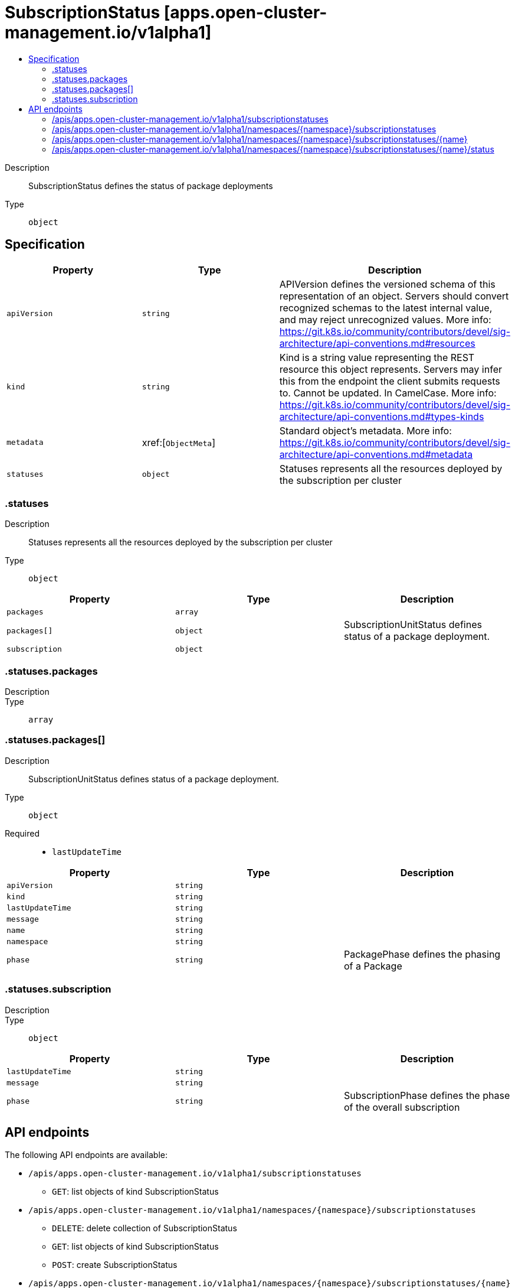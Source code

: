 // Automatically generated by 'openshift-apidocs-gen'. Do not edit.
:_content-type: ASSEMBLY
[id="subscriptionstatus-apps-open-cluster-management-io-v1alpha1"]
= SubscriptionStatus [apps.open-cluster-management.io/v1alpha1]
:toc: macro
:toc-title:

toc::[]


Description::
+
--
SubscriptionStatus defines the status of package deployments
--

Type::
  `object`



== Specification

[cols="1,1,1",options="header"]
|===
| Property | Type | Description

| `apiVersion`
| `string`
| APIVersion defines the versioned schema of this representation of an object. Servers should convert recognized schemas to the latest internal value, and may reject unrecognized values. More info: https://git.k8s.io/community/contributors/devel/sig-architecture/api-conventions.md#resources

| `kind`
| `string`
| Kind is a string value representing the REST resource this object represents. Servers may infer this from the endpoint the client submits requests to. Cannot be updated. In CamelCase. More info: https://git.k8s.io/community/contributors/devel/sig-architecture/api-conventions.md#types-kinds

| `metadata`
| xref:[`ObjectMeta`]
| Standard object's metadata. More info: https://git.k8s.io/community/contributors/devel/sig-architecture/api-conventions.md#metadata

| `statuses`
| `object`
| Statuses represents all the resources deployed by the subscription per cluster

|===
=== .statuses
Description::
+
--
Statuses represents all the resources deployed by the subscription per cluster
--

Type::
  `object`




[cols="1,1,1",options="header"]
|===
| Property | Type | Description

| `packages`
| `array`
| 

| `packages[]`
| `object`
| SubscriptionUnitStatus defines status of a package deployment.

| `subscription`
| `object`
| 

|===
=== .statuses.packages
Description::
+
--

--

Type::
  `array`




=== .statuses.packages[]
Description::
+
--
SubscriptionUnitStatus defines status of a package deployment.
--

Type::
  `object`

Required::
  - `lastUpdateTime`



[cols="1,1,1",options="header"]
|===
| Property | Type | Description

| `apiVersion`
| `string`
| 

| `kind`
| `string`
| 

| `lastUpdateTime`
| `string`
| 

| `message`
| `string`
| 

| `name`
| `string`
| 

| `namespace`
| `string`
| 

| `phase`
| `string`
| PackagePhase defines the phasing of a Package

|===
=== .statuses.subscription
Description::
+
--

--

Type::
  `object`




[cols="1,1,1",options="header"]
|===
| Property | Type | Description

| `lastUpdateTime`
| `string`
| 

| `message`
| `string`
| 

| `phase`
| `string`
| SubscriptionPhase defines the phase of the overall subscription

|===

== API endpoints

The following API endpoints are available:

* `/apis/apps.open-cluster-management.io/v1alpha1/subscriptionstatuses`
- `GET`: list objects of kind SubscriptionStatus
* `/apis/apps.open-cluster-management.io/v1alpha1/namespaces/{namespace}/subscriptionstatuses`
- `DELETE`: delete collection of SubscriptionStatus
- `GET`: list objects of kind SubscriptionStatus
- `POST`: create SubscriptionStatus
* `/apis/apps.open-cluster-management.io/v1alpha1/namespaces/{namespace}/subscriptionstatuses/{name}`
- `DELETE`: delete SubscriptionStatus
- `GET`: read the specified SubscriptionStatus
- `PATCH`: partially update the specified SubscriptionStatus
- `PUT`: replace the specified SubscriptionStatus
* `/apis/apps.open-cluster-management.io/v1alpha1/namespaces/{namespace}/subscriptionstatuses/{name}/status`
- `GET`: read status of the specified SubscriptionStatus
- `PATCH`: partially update status of the specified SubscriptionStatus
- `PUT`: replace status of the specified SubscriptionStatus


=== /apis/apps.open-cluster-management.io/v1alpha1/subscriptionstatuses



HTTP method::
  `GET`

Description::
  list objects of kind SubscriptionStatus


.HTTP responses
[cols="1,1",options="header"]
|===
| HTTP code | Reponse body
| 200 - OK
| xref:../objects/index.adoc#io.open-cluster-management.apps.v1alpha1.SubscriptionStatusList[`SubscriptionStatusList`] schema
| 401 - Unauthorized
| Empty
|===


=== /apis/apps.open-cluster-management.io/v1alpha1/namespaces/{namespace}/subscriptionstatuses



HTTP method::
  `DELETE`

Description::
  delete collection of SubscriptionStatus




.HTTP responses
[cols="1,1",options="header"]
|===
| HTTP code | Reponse body
| 200 - OK
| `Status` schema
| 401 - Unauthorized
| Empty
|===

HTTP method::
  `GET`

Description::
  list objects of kind SubscriptionStatus




.HTTP responses
[cols="1,1",options="header"]
|===
| HTTP code | Reponse body
| 200 - OK
| xref:../objects/index.adoc#io.open-cluster-management.apps.v1alpha1.SubscriptionStatusList[`SubscriptionStatusList`] schema
| 401 - Unauthorized
| Empty
|===

HTTP method::
  `POST`

Description::
  create SubscriptionStatus


.Query parameters
[cols="1,1,2",options="header"]
|===
| Parameter | Type | Description
| `dryRun`
| `string`
| When present, indicates that modifications should not be persisted. An invalid or unrecognized dryRun directive will result in an error response and no further processing of the request. Valid values are: - All: all dry run stages will be processed
| `fieldValidation`
| `string`
| fieldValidation instructs the server on how to handle objects in the request (POST/PUT/PATCH) containing unknown or duplicate fields. Valid values are: - Ignore: This will ignore any unknown fields that are silently dropped from the object, and will ignore all but the last duplicate field that the decoder encounters. This is the default behavior prior to v1.23. - Warn: This will send a warning via the standard warning response header for each unknown field that is dropped from the object, and for each duplicate field that is encountered. The request will still succeed if there are no other errors, and will only persist the last of any duplicate fields. This is the default in v1.23+ - Strict: This will fail the request with a BadRequest error if any unknown fields would be dropped from the object, or if any duplicate fields are present. The error returned from the server will contain all unknown and duplicate fields encountered.
|===

.Body parameters
[cols="1,1,2",options="header"]
|===
| Parameter | Type | Description
| `body`
| xref:../apps_open-cluster-management_io/subscriptionstatus-apps-open-cluster-management-io-v1alpha1.adoc#subscriptionstatus-apps-open-cluster-management-io-v1alpha1[`SubscriptionStatus`] schema
| 
|===

.HTTP responses
[cols="1,1",options="header"]
|===
| HTTP code | Reponse body
| 200 - OK
| xref:../apps_open-cluster-management_io/subscriptionstatus-apps-open-cluster-management-io-v1alpha1.adoc#subscriptionstatus-apps-open-cluster-management-io-v1alpha1[`SubscriptionStatus`] schema
| 201 - Created
| xref:../apps_open-cluster-management_io/subscriptionstatus-apps-open-cluster-management-io-v1alpha1.adoc#subscriptionstatus-apps-open-cluster-management-io-v1alpha1[`SubscriptionStatus`] schema
| 202 - Accepted
| xref:../apps_open-cluster-management_io/subscriptionstatus-apps-open-cluster-management-io-v1alpha1.adoc#subscriptionstatus-apps-open-cluster-management-io-v1alpha1[`SubscriptionStatus`] schema
| 401 - Unauthorized
| Empty
|===


=== /apis/apps.open-cluster-management.io/v1alpha1/namespaces/{namespace}/subscriptionstatuses/{name}

.Global path parameters
[cols="1,1,2",options="header"]
|===
| Parameter | Type | Description
| `name`
| `string`
| name of the SubscriptionStatus
|===


HTTP method::
  `DELETE`

Description::
  delete SubscriptionStatus


.Query parameters
[cols="1,1,2",options="header"]
|===
| Parameter | Type | Description
| `dryRun`
| `string`
| When present, indicates that modifications should not be persisted. An invalid or unrecognized dryRun directive will result in an error response and no further processing of the request. Valid values are: - All: all dry run stages will be processed
|===


.HTTP responses
[cols="1,1",options="header"]
|===
| HTTP code | Reponse body
| 200 - OK
| `Status` schema
| 202 - Accepted
| `Status` schema
| 401 - Unauthorized
| Empty
|===

HTTP method::
  `GET`

Description::
  read the specified SubscriptionStatus




.HTTP responses
[cols="1,1",options="header"]
|===
| HTTP code | Reponse body
| 200 - OK
| xref:../apps_open-cluster-management_io/subscriptionstatus-apps-open-cluster-management-io-v1alpha1.adoc#subscriptionstatus-apps-open-cluster-management-io-v1alpha1[`SubscriptionStatus`] schema
| 401 - Unauthorized
| Empty
|===

HTTP method::
  `PATCH`

Description::
  partially update the specified SubscriptionStatus


.Query parameters
[cols="1,1,2",options="header"]
|===
| Parameter | Type | Description
| `dryRun`
| `string`
| When present, indicates that modifications should not be persisted. An invalid or unrecognized dryRun directive will result in an error response and no further processing of the request. Valid values are: - All: all dry run stages will be processed
| `fieldValidation`
| `string`
| fieldValidation instructs the server on how to handle objects in the request (POST/PUT/PATCH) containing unknown or duplicate fields. Valid values are: - Ignore: This will ignore any unknown fields that are silently dropped from the object, and will ignore all but the last duplicate field that the decoder encounters. This is the default behavior prior to v1.23. - Warn: This will send a warning via the standard warning response header for each unknown field that is dropped from the object, and for each duplicate field that is encountered. The request will still succeed if there are no other errors, and will only persist the last of any duplicate fields. This is the default in v1.23+ - Strict: This will fail the request with a BadRequest error if any unknown fields would be dropped from the object, or if any duplicate fields are present. The error returned from the server will contain all unknown and duplicate fields encountered.
|===


.HTTP responses
[cols="1,1",options="header"]
|===
| HTTP code | Reponse body
| 200 - OK
| xref:../apps_open-cluster-management_io/subscriptionstatus-apps-open-cluster-management-io-v1alpha1.adoc#subscriptionstatus-apps-open-cluster-management-io-v1alpha1[`SubscriptionStatus`] schema
| 401 - Unauthorized
| Empty
|===

HTTP method::
  `PUT`

Description::
  replace the specified SubscriptionStatus


.Query parameters
[cols="1,1,2",options="header"]
|===
| Parameter | Type | Description
| `dryRun`
| `string`
| When present, indicates that modifications should not be persisted. An invalid or unrecognized dryRun directive will result in an error response and no further processing of the request. Valid values are: - All: all dry run stages will be processed
| `fieldValidation`
| `string`
| fieldValidation instructs the server on how to handle objects in the request (POST/PUT/PATCH) containing unknown or duplicate fields. Valid values are: - Ignore: This will ignore any unknown fields that are silently dropped from the object, and will ignore all but the last duplicate field that the decoder encounters. This is the default behavior prior to v1.23. - Warn: This will send a warning via the standard warning response header for each unknown field that is dropped from the object, and for each duplicate field that is encountered. The request will still succeed if there are no other errors, and will only persist the last of any duplicate fields. This is the default in v1.23+ - Strict: This will fail the request with a BadRequest error if any unknown fields would be dropped from the object, or if any duplicate fields are present. The error returned from the server will contain all unknown and duplicate fields encountered.
|===

.Body parameters
[cols="1,1,2",options="header"]
|===
| Parameter | Type | Description
| `body`
| xref:../apps_open-cluster-management_io/subscriptionstatus-apps-open-cluster-management-io-v1alpha1.adoc#subscriptionstatus-apps-open-cluster-management-io-v1alpha1[`SubscriptionStatus`] schema
| 
|===

.HTTP responses
[cols="1,1",options="header"]
|===
| HTTP code | Reponse body
| 200 - OK
| xref:../apps_open-cluster-management_io/subscriptionstatus-apps-open-cluster-management-io-v1alpha1.adoc#subscriptionstatus-apps-open-cluster-management-io-v1alpha1[`SubscriptionStatus`] schema
| 201 - Created
| xref:../apps_open-cluster-management_io/subscriptionstatus-apps-open-cluster-management-io-v1alpha1.adoc#subscriptionstatus-apps-open-cluster-management-io-v1alpha1[`SubscriptionStatus`] schema
| 401 - Unauthorized
| Empty
|===


=== /apis/apps.open-cluster-management.io/v1alpha1/namespaces/{namespace}/subscriptionstatuses/{name}/status

.Global path parameters
[cols="1,1,2",options="header"]
|===
| Parameter | Type | Description
| `name`
| `string`
| name of the SubscriptionStatus
|===


HTTP method::
  `GET`

Description::
  read status of the specified SubscriptionStatus




.HTTP responses
[cols="1,1",options="header"]
|===
| HTTP code | Reponse body
| 200 - OK
| xref:../apps_open-cluster-management_io/subscriptionstatus-apps-open-cluster-management-io-v1alpha1.adoc#subscriptionstatus-apps-open-cluster-management-io-v1alpha1[`SubscriptionStatus`] schema
| 401 - Unauthorized
| Empty
|===

HTTP method::
  `PATCH`

Description::
  partially update status of the specified SubscriptionStatus


.Query parameters
[cols="1,1,2",options="header"]
|===
| Parameter | Type | Description
| `dryRun`
| `string`
| When present, indicates that modifications should not be persisted. An invalid or unrecognized dryRun directive will result in an error response and no further processing of the request. Valid values are: - All: all dry run stages will be processed
| `fieldValidation`
| `string`
| fieldValidation instructs the server on how to handle objects in the request (POST/PUT/PATCH) containing unknown or duplicate fields. Valid values are: - Ignore: This will ignore any unknown fields that are silently dropped from the object, and will ignore all but the last duplicate field that the decoder encounters. This is the default behavior prior to v1.23. - Warn: This will send a warning via the standard warning response header for each unknown field that is dropped from the object, and for each duplicate field that is encountered. The request will still succeed if there are no other errors, and will only persist the last of any duplicate fields. This is the default in v1.23+ - Strict: This will fail the request with a BadRequest error if any unknown fields would be dropped from the object, or if any duplicate fields are present. The error returned from the server will contain all unknown and duplicate fields encountered.
|===


.HTTP responses
[cols="1,1",options="header"]
|===
| HTTP code | Reponse body
| 200 - OK
| xref:../apps_open-cluster-management_io/subscriptionstatus-apps-open-cluster-management-io-v1alpha1.adoc#subscriptionstatus-apps-open-cluster-management-io-v1alpha1[`SubscriptionStatus`] schema
| 401 - Unauthorized
| Empty
|===

HTTP method::
  `PUT`

Description::
  replace status of the specified SubscriptionStatus


.Query parameters
[cols="1,1,2",options="header"]
|===
| Parameter | Type | Description
| `dryRun`
| `string`
| When present, indicates that modifications should not be persisted. An invalid or unrecognized dryRun directive will result in an error response and no further processing of the request. Valid values are: - All: all dry run stages will be processed
| `fieldValidation`
| `string`
| fieldValidation instructs the server on how to handle objects in the request (POST/PUT/PATCH) containing unknown or duplicate fields. Valid values are: - Ignore: This will ignore any unknown fields that are silently dropped from the object, and will ignore all but the last duplicate field that the decoder encounters. This is the default behavior prior to v1.23. - Warn: This will send a warning via the standard warning response header for each unknown field that is dropped from the object, and for each duplicate field that is encountered. The request will still succeed if there are no other errors, and will only persist the last of any duplicate fields. This is the default in v1.23+ - Strict: This will fail the request with a BadRequest error if any unknown fields would be dropped from the object, or if any duplicate fields are present. The error returned from the server will contain all unknown and duplicate fields encountered.
|===

.Body parameters
[cols="1,1,2",options="header"]
|===
| Parameter | Type | Description
| `body`
| xref:../apps_open-cluster-management_io/subscriptionstatus-apps-open-cluster-management-io-v1alpha1.adoc#subscriptionstatus-apps-open-cluster-management-io-v1alpha1[`SubscriptionStatus`] schema
| 
|===

.HTTP responses
[cols="1,1",options="header"]
|===
| HTTP code | Reponse body
| 200 - OK
| xref:../apps_open-cluster-management_io/subscriptionstatus-apps-open-cluster-management-io-v1alpha1.adoc#subscriptionstatus-apps-open-cluster-management-io-v1alpha1[`SubscriptionStatus`] schema
| 201 - Created
| xref:../apps_open-cluster-management_io/subscriptionstatus-apps-open-cluster-management-io-v1alpha1.adoc#subscriptionstatus-apps-open-cluster-management-io-v1alpha1[`SubscriptionStatus`] schema
| 401 - Unauthorized
| Empty
|===


